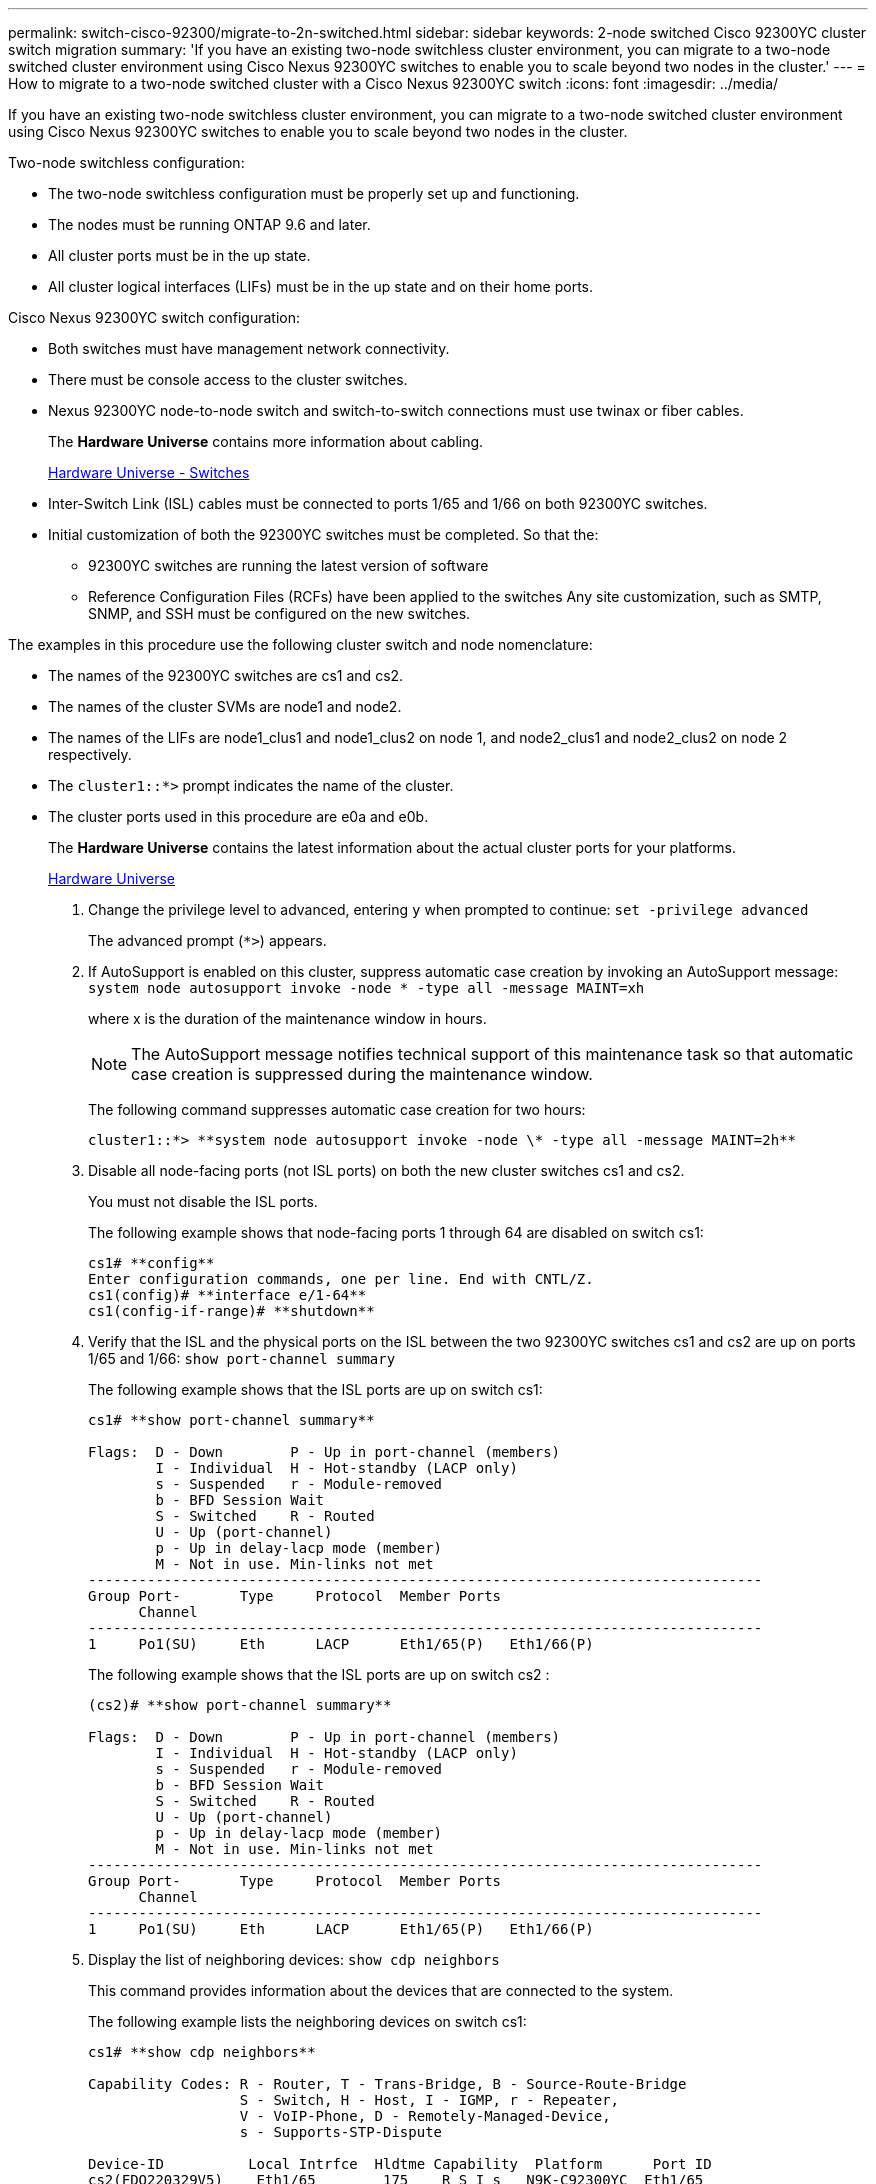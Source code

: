 ---
permalink: switch-cisco-92300/migrate-to-2n-switched.html
sidebar: sidebar
keywords: 2-node switched Cisco 92300YC cluster switch migration
summary: 'If you have an existing two-node switchless cluster environment, you can migrate to a two-node switched cluster environment using Cisco Nexus 92300YC switches to enable you to scale beyond two nodes in the cluster.'
---
= How to migrate to a two-node switched cluster with a Cisco Nexus 92300YC switch
:icons: font
:imagesdir: ../media/

[.lead]
If you have an existing two-node switchless cluster environment, you can migrate to a two-node switched cluster environment using Cisco Nexus 92300YC switches to enable you to scale beyond two nodes in the cluster.

Two-node switchless configuration:

* The two-node switchless configuration must be properly set up and functioning.
* The nodes must be running ONTAP 9.6 and later.
* All cluster ports must be in the up state.
* All cluster logical interfaces (LIFs) must be in the up state and on their home ports.

Cisco Nexus 92300YC switch configuration:

* Both switches must have management network connectivity.
* There must be console access to the cluster switches.
* Nexus 92300YC node-to-node switch and switch-to-switch connections must use twinax or fiber cables.
+
The *Hardware Universe* contains more information about cabling.
+
https://hwu.netapp.com/SWITCH/INDEX[Hardware Universe - Switches]

* Inter-Switch Link (ISL) cables must be connected to ports 1/65 and 1/66 on both 92300YC switches.
* Initial customization of both the 92300YC switches must be completed. So that the:
 ** 92300YC switches are running the latest version of software
 ** Reference Configuration Files (RCFs) have been applied to the switches
Any site customization, such as SMTP, SNMP, and SSH must be configured on the new switches.

The examples in this procedure use the following cluster switch and node nomenclature:

* The names of the 92300YC switches are cs1 and cs2.
* The names of the cluster SVMs are node1 and node2.
* The names of the LIFs are node1_clus1 and node1_clus2 on node 1, and node2_clus1 and node2_clus2 on node 2 respectively.
* The `cluster1::*>` prompt indicates the name of the cluster.
* The cluster ports used in this procedure are e0a and e0b.
+
The *Hardware Universe* contains the latest information about the actual cluster ports for your platforms.
+
https://hwu.netapp.com[Hardware Universe]

. Change the privilege level to advanced, entering `y` when prompted to continue: `set -privilege advanced`
+
The advanced prompt (`*>`) appears.

. If AutoSupport is enabled on this cluster, suppress automatic case creation by invoking an AutoSupport message: `system node autosupport invoke -node * -type all -message MAINT=xh`
+
where x is the duration of the maintenance window in hours.
+
NOTE: The AutoSupport message notifies technical support of this maintenance task so that automatic case creation is suppressed during the maintenance window.
+
The following command suppresses automatic case creation for two hours:
+

----
cluster1::*> **system node autosupport invoke -node \* -type all -message MAINT=2h**
----

. Disable all node-facing ports (not ISL ports) on both the new cluster switches cs1 and cs2.
+
You must not disable the ISL ports.
+
The following example shows that node-facing ports 1 through 64 are disabled on switch cs1:
+
----
cs1# **config**
Enter configuration commands, one per line. End with CNTL/Z.
cs1(config)# **interface e/1-64**
cs1(config-if-range)# **shutdown**
----

. Verify that the ISL and the physical ports on the ISL between the two 92300YC switches cs1 and cs2 are up on ports 1/65 and 1/66: `show port-channel summary`
+
The following example shows that the ISL ports are up on switch cs1:
+
----
cs1# **show port-channel summary**

Flags:  D - Down        P - Up in port-channel (members)
        I - Individual  H - Hot-standby (LACP only)
        s - Suspended   r - Module-removed
        b - BFD Session Wait
        S - Switched    R - Routed
        U - Up (port-channel)
        p - Up in delay-lacp mode (member)
        M - Not in use. Min-links not met
--------------------------------------------------------------------------------
Group Port-       Type     Protocol  Member Ports
      Channel
--------------------------------------------------------------------------------
1     Po1(SU)     Eth      LACP      Eth1/65(P)   Eth1/66(P)
----
+
The following example shows that the ISL ports are up on switch cs2 :
+
----
(cs2)# **show port-channel summary**

Flags:  D - Down        P - Up in port-channel (members)
        I - Individual  H - Hot-standby (LACP only)
        s - Suspended   r - Module-removed
        b - BFD Session Wait
        S - Switched    R - Routed
        U - Up (port-channel)
        p - Up in delay-lacp mode (member)
        M - Not in use. Min-links not met
--------------------------------------------------------------------------------
Group Port-       Type     Protocol  Member Ports
      Channel
--------------------------------------------------------------------------------
1     Po1(SU)     Eth      LACP      Eth1/65(P)   Eth1/66(P)
----

. Display the list of neighboring devices: `show cdp neighbors`
+
This command provides information about the devices that are connected to the system.
+
The following example lists the neighboring devices on switch cs1:
+
----
cs1# **show cdp neighbors**

Capability Codes: R - Router, T - Trans-Bridge, B - Source-Route-Bridge
                  S - Switch, H - Host, I - IGMP, r - Repeater,
                  V - VoIP-Phone, D - Remotely-Managed-Device,
                  s - Supports-STP-Dispute

Device-ID          Local Intrfce  Hldtme Capability  Platform      Port ID
cs2(FDO220329V5)    Eth1/65        175    R S I s   N9K-C92300YC  Eth1/65
cs2(FDO220329V5)    Eth1/66        175    R S I s   N9K-C92300YC  Eth1/66

Total entries displayed: 2
----
+
The following example lists the neighboring devices on switch cs2:
+
----
cs2# **show cdp neighbors**

Capability Codes: R - Router, T - Trans-Bridge, B - Source-Route-Bridge
                  S - Switch, H - Host, I - IGMP, r - Repeater,
                  V - VoIP-Phone, D - Remotely-Managed-Device,
                  s - Supports-STP-Dispute

Device-ID          Local Intrfce  Hldtme Capability  Platform      Port ID
cs1(FDO220329KU)    Eth1/65        177    R S I s   N9K-C92300YC  Eth1/65
cs1(FDO220329KU)    Eth1/66        177    R S I s   N9K-C92300YC  Eth1/66

Total entries displayed: 2
----

. Verify that all cluster ports are up: `network port show -ipspace Cluster`
+
Each port should display up for `Link` and healthy for `Health Status`.
+
----
cluster1::*> **network port show -ipspace Cluster**

Node: node1

                                                  Speed(Mbps) Health
Port      IPspace      Broadcast Domain Link MTU  Admin/Oper  Status
--------- ------------ ---------------- ---- ---- ----------- --------
e0a       Cluster      Cluster          up   9000  auto/10000 healthy
e0b       Cluster      Cluster          up   9000  auto/10000 healthy

Node: node2

                                                  Speed(Mbps) Health
Port      IPspace      Broadcast Domain Link MTU  Admin/Oper  Status
--------- ------------ ---------------- ---- ---- ----------- --------
e0a       Cluster      Cluster          up   9000  auto/10000 healthy
e0b       Cluster      Cluster          up   9000  auto/10000 healthy

4 entries were displayed.
----

. Verify that all cluster LIFs are up and operational: `network interface show -vserver Cluster`
+
Each cluster LIF should display true for `Is Home` and have a `Status Admin/Oper` of up/up
+
----
cluster1::*> **network interface show -vserver Cluster**

            Logical    Status     Network            Current       Current Is
Vserver     Interface  Admin/Oper Address/Mask       Node          Port    Home
----------- ---------- ---------- ------------------ ------------- ------- -----
Cluster
            node1_clus1  up/up    169.254.209.69/16  node1         e0a     true
            node1_clus2  up/up    169.254.49.125/16  node1         e0b     true
            node2_clus1  up/up    169.254.47.194/16  node2         e0a     true
            node2_clus2  up/up    169.254.19.183/16  node2         e0b     true
4 entries were displayed.
----

. Verify that auto-revert is enabled on all cluster LIFs: `network interface show -vserver Cluster -fields auto-revert`
+
----
cluster1::*> **network interface show -vserver Cluster -fields auto-revert**

          Logical
Vserver   Interface     Auto-revert
--------- ------------- ------------
Cluster
          node1_clus1   true
          node1_clus2   true
          node2_clus1   true
          node2_clus2   true

4 entries were displayed.
----

. Disconnect the cable from cluster port e0a on node1, and then connect e0a to port 1 on cluster switch cs1, using the appropriate cabling supported by the 92300YC switches.
+
The *Hardware Universe* contains more information about cabling.
+
https://hwu.netapp.com/SWITCH/INDEX[Hardware Universe - Switches]

. Disconnect the cable from cluster port e0a on node2, and then connect e0a to port 2 on cluster switch cs1, using the appropriate cabling supported by the 92300YC switches.
. Enable all node-facing ports on cluster switch cs1.
+
The following example shows that ports 1/1 through 1/64 are enabled on switch cs1:
+
----
cs1# **config**
Enter configuration commands, one per line. End with CNTL/Z.
cs1(config)# **interface e1/1-64**
cs1(config-if-range)# **no shutdown**
----

. Verify that all cluster LIFs are up, operational, and display as true for `Is Home`: `network interface show -vserver Cluster`
+
The following example shows that all of the LIFs are up on node1 and node2 and that `Is Home` results are true:
+
----
cluster1::*> **network interface show -vserver Cluster**

         Logical      Status     Network            Current     Current Is
Vserver  Interface    Admin/Oper Address/Mask       Node        Port    Home
-------- ------------ ---------- ------------------ ----------- ------- ----
Cluster
         node1_clus1  up/up      169.254.209.69/16  node1       e0a     true
         node1_clus2  up/up      169.254.49.125/16  node1       e0b     true
         node2_clus1  up/up      169.254.47.194/16  node2       e0a     true
         node2_clus2  up/up      169.254.19.183/16  node2       e0b     true

4 entries were displayed.
----

. Display information about the status of the nodes in the cluster: `cluster show`
+
The following example displays information about the health and eligibility of the nodes in the cluster:
+
----
cluster1::*> **cluster show**

Node                 Health  Eligibility   Epsilon
-------------------- ------- ------------  ------------
node1                true    true          false
node2                true    true          false

2 entries were displayed.
----

. Disconnect the cable from cluster port e0b on node1, and then connect e0b to port 1 on cluster switch cs2, using the appropriate cabling supported by the 92300YC switches.
. Disconnect the cable from cluster port e0b on node2, and then connect e0b to port 2 on cluster switch cs2, using the appropriate cabling supported by the 92300YC switches.
. Enable all node-facing ports on cluster switch cs2.
+
The following example shows that ports 1/1 through 1/64 are enabled on switch cs2:
+
----
cs2# **config**
Enter configuration commands, one per line. End with CNTL/Z.
cs2(config)# **interface e1/1-64**
cs2(config-if-range)# **no shutdown**
----

. Verify that all cluster ports are up: `network port show -ipspace Cluster`
+
The following example shows that all of the cluster ports are up on node1 and node2:
+
----
cluster1::*> **network port show -ipspace Cluster**

Node: node1
                                                                       Ignore
                                                  Speed(Mbps) Health   Health
Port      IPspace      Broadcast Domain Link MTU  Admin/Oper  Status   Status
--------- ------------ ---------------- ---- ---- ----------- -------- ------
e0a       Cluster      Cluster          up   9000  auto/10000 healthy  false
e0b       Cluster      Cluster          up   9000  auto/10000 healthy  false

Node: node2
                                                                       Ignore
                                                  Speed(Mbps) Health   Health
Port      IPspace      Broadcast Domain Link MTU  Admin/Oper  Status   Status
--------- ------------ ---------------- ---- ---- ----------- -------- ------
e0a       Cluster      Cluster          up   9000  auto/10000 healthy  false
e0b       Cluster      Cluster          up   9000  auto/10000 healthy  false

4 entries were displayed.
----

. Verify that all interfaces display true for `Is Home`: `network interface show -vserver Cluster`
+
NOTE: This might take several minutes to complete.
+
The following example shows that all LIFs are up on node1 and node2 and that `Is Home` results are true:
+

----
cluster1::*> **network interface show -vserver Cluster**

          Logical      Status     Network            Current    Current Is
Vserver   Interface    Admin/Oper Address/Mask       Node       Port    Home
--------- ------------ ---------- ------------------ ---------- ------- ----
Cluster
          node1_clus1  up/up      169.254.209.69/16  node1      e0a     true
          node1_clus2  up/up      169.254.49.125/16  node1      e0b     true
          node2_clus1  up/up      169.254.47.194/16  node2      e0a     true
          node2_clus2  up/up      169.254.19.183/16  node2      e0b     true

4 entries were displayed.
----

. Verify that both nodes each have one connection to each switch: `show cdp neighbors`
+
The following example shows the appropriate results for both switches:
+
----

(cs1)# **show cdp neighbors**

Capability Codes: R - Router, T - Trans-Bridge, B - Source-Route-Bridge
                  S - Switch, H - Host, I - IGMP, r - Repeater,
                  V - VoIP-Phone, D - Remotely-Managed-Device,
                  s - Supports-STP-Dispute

Device-ID          Local Intrfce  Hldtme Capability  Platform      Port ID
node1               Eth1/1         133    H         FAS2980       e0a
node2               Eth1/2         133    H         FAS2980       e0a
cs2(FDO220329V5)    Eth1/65        175    R S I s   N9K-C92300YC  Eth1/65
cs2(FDO220329V5)    Eth1/66        175    R S I s   N9K-C92300YC  Eth1/66

Total entries displayed: 4


(cs2)# **show cdp neighbors**

Capability Codes: R - Router, T - Trans-Bridge, B - Source-Route-Bridge
                  S - Switch, H - Host, I - IGMP, r - Repeater,
                  V - VoIP-Phone, D - Remotely-Managed-Device,
                  s - Supports-STP-Dispute

Device-ID          Local Intrfce  Hldtme Capability  Platform      Port ID
node1               Eth1/1         133    H         FAS2980       e0b
node2               Eth1/2         133    H         FAS2980       e0b
cs1(FDO220329KU)
                    Eth1/65        175    R S I s   N9K-C92300YC  Eth1/65
cs1(FDO220329KU)
                    Eth1/66        175    R S I s   N9K-C92300YC  Eth1/66

Total entries displayed: 4
----

. Display information about the discovered network devices in your cluster: `network device-discovery show -protocol cdp`
+
----
cluster1::*> **network device-discovery show -protocol cdp**
Node/       Local  Discovered
Protocol    Port   Device (LLDP: ChassisID)  Interface         Platform
----------- ------ ------------------------- ----------------  ----------------
node2      /cdp
            e0a    cs1                       0/2               N9K-C92300YC
            e0b    cs2                       0/2               N9K-C92300YC
node1      /cdp
            e0a    cs1                       0/1               N9K-C92300YC
            e0b    cs2                       0/1               N9K-C92300YC

4 entries were displayed.
----

. Verify that the settings are disabled: `network options switchless-cluster show`
+
NOTE: It might take several minutes for the command to complete. Wait for the '3 minute lifetime to expire' announcement.
+
The false output in the following example shows that the configuration settings are disabled:
+

----
cluster1::*> **network options switchless-cluster show**
Enable Switchless Cluster: false
----

. Verify the status of the node members in the cluster: `cluster show`
+
The following example shows information about the health and eligibility of the nodes in the cluster:
+
----
cluster1::*> **cluster show**

Node                 Health  Eligibility   Epsilon
-------------------- ------- ------------  --------
node1                true    true          false
node2                true    true          false
----

. Ensure that the cluster network has full connectivity: `cluster ping-cluster -node node-name`
+
----
cluster1::*> **cluster ping-cluster -node node2**
Host is node2
Getting addresses from network interface table...
Cluster node1_clus1 169.254.209.69 node1 e0a
Cluster node1_clus2 169.254.49.125 node1 e0b
Cluster node2_clus1 169.254.47.194 node2 e0a
Cluster node2_clus2 169.254.19.183 node2 e0b
Local = 169.254.47.194 169.254.19.183
Remote = 169.254.209.69 169.254.49.125
Cluster Vserver Id = 4294967293
Ping status:
....
Basic connectivity succeeds on 4 path(s)
Basic connectivity fails on 0 path(s)
................
Detected 9000 byte MTU on 4 path(s):
Local 169.254.47.194 to Remote 169.254.209.69
Local 169.254.47.194 to Remote 169.254.49.125
Local 169.254.19.183 to Remote 169.254.209.69
Local 169.254.19.183 to Remote 169.254.49.125
Larger than PMTU communication succeeds on 4 path(s)
RPC status:
2 paths up, 0 paths down (tcp check)
2 paths up, 0 paths down (udp check)
----

. If you suppressed automatic case creation, reenable it by invoking an AutoSupport message: `system node autosupport invoke -node * -type all -message MAINT=END`
+
----
cluster1::*> **system node autosupport invoke -node \* -type all -message MAINT=END**
----

. Change the privilege level back to admin: `set -privilege admin`
. For ONTAP 9.4 and later, enable the cluster switch health monitor log collection feature for collecting switch-related log files: `system cluster-switch log setup-password``system cluster-switch log enable-collection`
+
----
cluster1::*> **system cluster-switch log setup-password**
Enter the switch name: <return>
The switch name entered is not recognized.
Choose from the following list:
NBS-NIC-NXYC-01
NBS-NIC-NXYC-02

cluster1::*> **system cluster-switch log setup-password**

Enter the switch name: **NBS-NIC-NXYC-01
**RSA key fingerprint is e5:8b:c6:dc:e2:18:18:09:36:63:d9:63:dd:03:d9:cc
Do you want to continue? {y|n}::[n] **y**

Enter the password: <enter switch password>
Enter the password again: <enter switch password>

cluster1::*> **system cluster-switch log setup-password**

Enter the switch name: **NBS-NIC-NXYC-02**
RSA key fingerprint is 57:49:86:a1:b9:80:6a:61:9a:86:8e:3c:e3:b7:1f:b1
Do you want to continue? {y|n}:: [n] **y**

Enter the password: <enter switch password>
Enter the password again: <enter switch password>

cluster1::*> **system cluster-switch log enable-collection**

Do you want to enable cluster log collection for all nodes in the cluster?
{y|n}: [n] **y**

Enabling cluster switch log collection.

cluster1::*>
----
+
NOTE: If any of these commands return an error, contact NetApp support.
